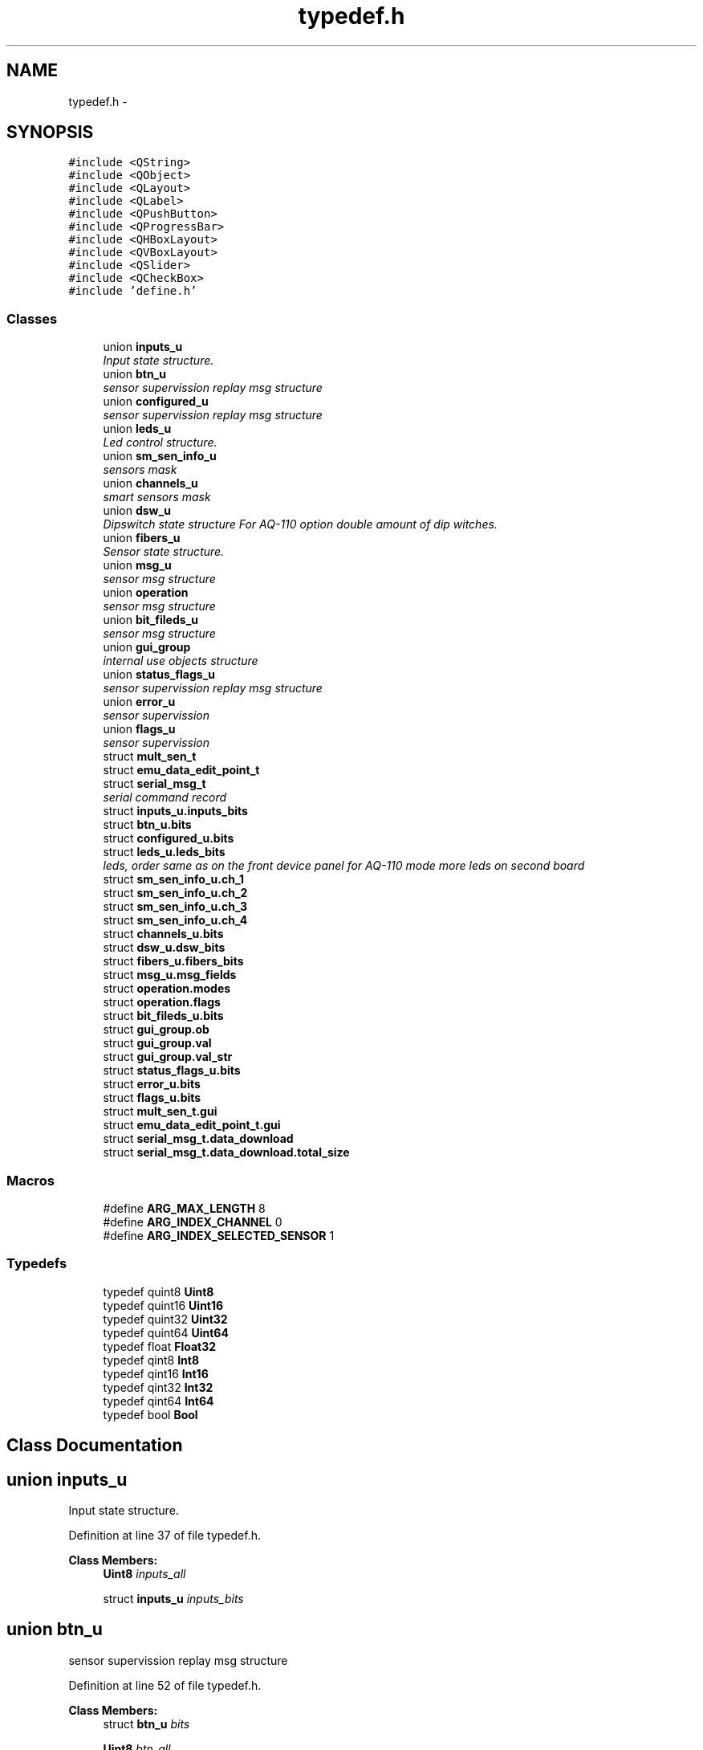 .TH "typedef.h" 3 "Thu Oct 30 2014" "Version V0.0" "AQ0X" \" -*- nroff -*-
.ad l
.nh
.SH NAME
typedef.h \- 
.SH SYNOPSIS
.br
.PP
\fC#include <QString>\fP
.br
\fC#include <QObject>\fP
.br
\fC#include <QLayout>\fP
.br
\fC#include <QLabel>\fP
.br
\fC#include <QPushButton>\fP
.br
\fC#include <QProgressBar>\fP
.br
\fC#include <QHBoxLayout>\fP
.br
\fC#include <QVBoxLayout>\fP
.br
\fC#include <QSlider>\fP
.br
\fC#include <QCheckBox>\fP
.br
\fC#include 'define\&.h'\fP
.br

.SS "Classes"

.in +1c
.ti -1c
.RI "union \fBinputs_u\fP"
.br
.RI "\fIInput state structure\&. \fP"
.ti -1c
.RI "union \fBbtn_u\fP"
.br
.RI "\fIsensor supervission replay msg structure \fP"
.ti -1c
.RI "union \fBconfigured_u\fP"
.br
.RI "\fIsensor supervission replay msg structure \fP"
.ti -1c
.RI "union \fBleds_u\fP"
.br
.RI "\fILed control structure\&. \fP"
.ti -1c
.RI "union \fBsm_sen_info_u\fP"
.br
.RI "\fIsensors mask \fP"
.ti -1c
.RI "union \fBchannels_u\fP"
.br
.RI "\fIsmart sensors mask \fP"
.ti -1c
.RI "union \fBdsw_u\fP"
.br
.RI "\fIDipswitch state structure For AQ-110 option double amount of dip witches\&. \fP"
.ti -1c
.RI "union \fBfibers_u\fP"
.br
.RI "\fISensor state structure\&. \fP"
.ti -1c
.RI "union \fBmsg_u\fP"
.br
.RI "\fIsensor msg structure \fP"
.ti -1c
.RI "union \fBoperation\fP"
.br
.RI "\fIsensor msg structure \fP"
.ti -1c
.RI "union \fBbit_fileds_u\fP"
.br
.RI "\fIsensor msg structure \fP"
.ti -1c
.RI "union \fBgui_group\fP"
.br
.RI "\fIinternal use objects structure \fP"
.ti -1c
.RI "union \fBstatus_flags_u\fP"
.br
.RI "\fIsensor supervission replay msg structure \fP"
.ti -1c
.RI "union \fBerror_u\fP"
.br
.RI "\fIsensor supervission \fP"
.ti -1c
.RI "union \fBflags_u\fP"
.br
.RI "\fIsensor supervission \fP"
.ti -1c
.RI "struct \fBmult_sen_t\fP"
.br
.ti -1c
.RI "struct \fBemu_data_edit_point_t\fP"
.br
.ti -1c
.RI "struct \fBserial_msg_t\fP"
.br
.RI "\fIserial command record \fP"
.ti -1c
.RI "struct \fBinputs_u\&.inputs_bits\fP"
.br
.ti -1c
.RI "struct \fBbtn_u\&.bits\fP"
.br
.ti -1c
.RI "struct \fBconfigured_u\&.bits\fP"
.br
.ti -1c
.RI "struct \fBleds_u\&.leds_bits\fP"
.br
.RI "\fIleds, order same as on the front device panel for AQ-110 mode more leds on second board \fP"
.ti -1c
.RI "struct \fBsm_sen_info_u\&.ch_1\fP"
.br
.ti -1c
.RI "struct \fBsm_sen_info_u\&.ch_2\fP"
.br
.ti -1c
.RI "struct \fBsm_sen_info_u\&.ch_3\fP"
.br
.ti -1c
.RI "struct \fBsm_sen_info_u\&.ch_4\fP"
.br
.ti -1c
.RI "struct \fBchannels_u\&.bits\fP"
.br
.ti -1c
.RI "struct \fBdsw_u\&.dsw_bits\fP"
.br
.ti -1c
.RI "struct \fBfibers_u\&.fibers_bits\fP"
.br
.ti -1c
.RI "struct \fBmsg_u\&.msg_fields\fP"
.br
.ti -1c
.RI "struct \fBoperation\&.modes\fP"
.br
.ti -1c
.RI "struct \fBoperation\&.flags\fP"
.br
.ti -1c
.RI "struct \fBbit_fileds_u\&.bits\fP"
.br
.ti -1c
.RI "struct \fBgui_group\&.ob\fP"
.br
.ti -1c
.RI "struct \fBgui_group\&.val\fP"
.br
.ti -1c
.RI "struct \fBgui_group\&.val_str\fP"
.br
.ti -1c
.RI "struct \fBstatus_flags_u\&.bits\fP"
.br
.ti -1c
.RI "struct \fBerror_u\&.bits\fP"
.br
.ti -1c
.RI "struct \fBflags_u\&.bits\fP"
.br
.ti -1c
.RI "struct \fBmult_sen_t\&.gui\fP"
.br
.ti -1c
.RI "struct \fBemu_data_edit_point_t\&.gui\fP"
.br
.ti -1c
.RI "struct \fBserial_msg_t\&.data_download\fP"
.br
.ti -1c
.RI "struct \fBserial_msg_t\&.data_download\&.total_size\fP"
.br
.in -1c
.SS "Macros"

.in +1c
.ti -1c
.RI "#define \fBARG_MAX_LENGTH\fP   8"
.br
.ti -1c
.RI "#define \fBARG_INDEX_CHANNEL\fP   0"
.br
.ti -1c
.RI "#define \fBARG_INDEX_SELECTED_SENSOR\fP   1"
.br
.in -1c
.SS "Typedefs"

.in +1c
.ti -1c
.RI "typedef quint8 \fBUint8\fP"
.br
.ti -1c
.RI "typedef quint16 \fBUint16\fP"
.br
.ti -1c
.RI "typedef quint32 \fBUint32\fP"
.br
.ti -1c
.RI "typedef quint64 \fBUint64\fP"
.br
.ti -1c
.RI "typedef float \fBFloat32\fP"
.br
.ti -1c
.RI "typedef qint8 \fBInt8\fP"
.br
.ti -1c
.RI "typedef qint16 \fBInt16\fP"
.br
.ti -1c
.RI "typedef qint32 \fBInt32\fP"
.br
.ti -1c
.RI "typedef qint64 \fBInt64\fP"
.br
.ti -1c
.RI "typedef bool \fBBool\fP"
.br
.in -1c
.SH "Class Documentation"
.PP 
.SH "union inputs_u"
.PP 
Input state structure\&. 
.PP
Definition at line 37 of file typedef\&.h\&.
.PP
\fBClass Members:\fP
.RS 4
\fBUint8\fP \fIinputs_all\fP 
.br
.PP
struct \fBinputs_u\fP \fIinputs_bits\fP 
.br
.PP
.RE
.PP
.SH "union btn_u"
.PP 
sensor supervission replay msg structure 
.PP
Definition at line 52 of file typedef\&.h\&.
.PP
\fBClass Members:\fP
.RS 4
struct \fBbtn_u\fP \fIbits\fP 
.br
.PP
\fBUint8\fP \fIbtn_all\fP 
.br
.PP
.RE
.PP
.SH "union configured_u"
.PP 
sensor supervission replay msg structure 
.PP
Definition at line 73 of file typedef\&.h\&.
.PP
\fBClass Members:\fP
.RS 4
\fBUint8\fP \fIall\fP 
.br
.PP
struct \fBconfigured_u\fP \fIbits\fP 
.br
.PP
.RE
.PP
.SH "union leds_u"
.PP 
Led control structure\&. 
.PP
Definition at line 94 of file typedef\&.h\&.
.PP
\fBClass Members:\fP
.RS 4
\fBUint32\fP \fIleds_all\fP 
.br
.PP
struct \fBleds_u\fP \fIleds_bits\fP leds, order same as on the front device panel for AQ-110 mode more leds on second board 
.br
.PP
.RE
.PP
.SH "union sm_sen_info_u"
.PP 
sensors mask 
.PP
Definition at line 137 of file typedef\&.h\&.
.PP
\fBClass Members:\fP
.RS 4
struct \fBsm_sen_info_u\fP \fIch_1\fP 
.br
.PP
struct \fBsm_sen_info_u\fP \fIch_2\fP 
.br
.PP
struct \fBsm_sen_info_u\fP \fIch_3\fP 
.br
.PP
struct \fBsm_sen_info_u\fP \fIch_4\fP 
.br
.PP
\fBUint16\fP \fIsensors_all\fP 
.br
.PP
.RE
.PP
.SH "union channels_u"
.PP 
smart sensors mask 
.PP
Definition at line 171 of file typedef\&.h\&.
.PP
\fBClass Members:\fP
.RS 4
struct \fBchannels_u\fP \fIbits\fP 
.br
.PP
\fBUint8\fP \fIch_all\fP 
.br
.PP
.RE
.PP
.SH "union dsw_u"
.PP 
Dipswitch state structure For AQ-110 option double amount of dip witches\&. 
.PP
Definition at line 187 of file typedef\&.h\&.
.PP
\fBClass Members:\fP
.RS 4
\fBUint16\fP \fIdsw_all\fP 
.br
.PP
struct \fBdsw_u\fP \fIdsw_bits\fP 
.br
.PP
.RE
.PP
.SH "union fibers_u"
.PP 
Sensor state structure\&. 
.PP
Definition at line 223 of file typedef\&.h\&.
.PP
\fBClass Members:\fP
.RS 4
\fBUint8\fP \fIfibers_all\fP 
.br
.PP
struct \fBfibers_u\fP \fIfibers_bits\fP 
.br
.PP
.RE
.PP
.SH "union msg_u"
.PP 
sensor msg structure 
.PP
Definition at line 237 of file typedef\&.h\&.
.PP
\fBClass Members:\fP
.RS 4
\fBUint8\fP \fImsg_all\fP 
.br
.PP
struct \fBmsg_u\fP \fImsg_fields\fP 
.br
.PP
.RE
.PP
.SH "union operation"
.PP 
sensor msg structure 
.PP
Definition at line 251 of file typedef\&.h\&.
.PP
\fBClass Members:\fP
.RS 4
\fBUint8\fP \fIall\fP 
.br
.PP
struct \fBoperation\fP \fIflags\fP 
.br
.PP
struct \fBoperation\fP \fImodes\fP 
.br
.PP
.RE
.PP
.SH "union bit_fileds_u"
.PP 
sensor msg structure 
.PP
Definition at line 277 of file typedef\&.h\&.
.PP
\fBClass Members:\fP
.RS 4
\fBUint16\fP \fIall\fP 
.br
.PP
struct \fBbit_fileds_u\fP \fIbits\fP 
.br
.PP
.RE
.PP
.SH "union gui_group"
.PP 
internal use objects structure 
.PP
Definition at line 308 of file typedef\&.h\&.
.PP
\fBClass Members:\fP
.RS 4
\fBbit_fileds_u\fP \fIbits_fileds\fP 
.br
.PP
struct \fBgui_group\fP \fIob\fP 
.br
.PP
\fBUint8\fP \fIob_type\fP 
.br
.PP
struct \fBgui_group\fP \fIval\fP 
.br
.PP
struct \fBgui_group\fP \fIval_str\fP 
.br
.PP
.RE
.PP
.SH "union status_flags_u"
.PP 
sensor supervission replay msg structure 
.PP
Definition at line 357 of file typedef\&.h\&.
.PP
\fBClass Members:\fP
.RS 4
struct \fBstatus_flags_u\fP \fIbits\fP 
.br
.PP
\fBUint8\fP \fIflags_all\fP 
.br
.PP
.RE
.PP
.SH "union error_u"
.PP 
sensor supervission 
.PP
Definition at line 379 of file typedef\&.h\&.
.PP
\fBClass Members:\fP
.RS 4
struct \fBerror_u\fP \fIbits\fP 
.br
.PP
\fBUint8\fP \fIerror_all\fP 
.br
.PP
.RE
.PP
.SH "union flags_u"
.PP 
sensor supervission 
.PP
Definition at line 405 of file typedef\&.h\&.
.PP
\fBClass Members:\fP
.RS 4
\fBUint8\fP \fIall\fP 
.br
.PP
struct \fBflags_u\fP \fIbits\fP 
.br
.PP
.RE
.PP
.SH "struct mult_sen_t"
.PP 
Definition at line 426 of file typedef\&.h\&.
.PP
\fBClass Members:\fP
.RS 4
int \fIaddress\fP 
.br
.PP
int \fIcmd\fP 
.br
.PP
QString \fIdata_dir_name\fP 
.br
.PP
QString \fIdata_file_name\fP 
.br
.PP
struct \fBmult_sen_t\fP \fIgui\fP 
.br
.PP
bool \fIvarified\fP 
.br
.PP
.RE
.PP
.SH "struct emu_data_edit_point_t"
.PP 
Definition at line 445 of file typedef\&.h\&.
.PP
\fBClass Members:\fP
.RS 4
struct \fBemu_data_edit_point_t\fP \fIgui\fP 
.br
.PP
unsigned int \fIval\fP 
.br
.PP
bool \fIvarified\fP 
.br
.PP
.RE
.PP
.SH "struct serial_msg_t"
.PP 
serial command record 
.PP
Definition at line 470 of file typedef\&.h\&.
.PP
\fBClass Members:\fP
.RS 4
\fBUint16\fP \fIarg[10]\fP 
.br
.PP
\fBUint16\fP \fIarg_cnt\fP 
.br
.PP
void * \fIattachment\fP 
.br
.PP
\fBUint16\fP \fIattachment_length\fP 
.br
.PP
\fBUint16\fP \fIcmd\fP 
.br
.PP
char \fIcmd_type[50]\fP 
.br
.PP
struct \fBserial_msg_t\fP \fIdata_download\fP 
.br
.PP
\fBUint16\fP \fIdevice_response_cnt\fP 
.br
.PP
\fBUint16\fP \fIlast_response_cnt\fP 
.br
.PP
const char * \fIlistener_slot\fP 
.br
.PP
bool \fImulti_address\fP 
.br
.PP
bool \fIprocessed\fP 
.br
.PP
\fBUint16\fP \fIvPos\fP 
.br
.PP
.RE
.PP
.SH "struct inputs_u\&.inputs_bits"
.PP 
Definition at line 40 of file typedef\&.h\&.
.PP
\fBClass Members:\fP
.RS 4
\fBUint8\fP \fIbin1_fixed:1\fP 
.br
.PP
\fBUint8\fP \fIbin1_pulse:1\fP 
.br
.PP
\fBUint8\fP \fIbin2:1\fP 
.br
.PP
.RE
.PP
.SH "struct btn_u\&.bits"
.PP 
Definition at line 55 of file typedef\&.h\&.
.PP
\fBClass Members:\fP
.RS 4
\fBUint8\fP \fIaqsim:1\fP 
.br
.PP
\fBUint8\fP \fIconfig:1\fP 
.br
.PP
\fBUint8\fP \fIdb:1\fP 
.br
.PP
\fBUint8\fP \fIemu:1\fP 
.br
.PP
\fBUint8\fP \fIhome:1\fP 
.br
.PP
\fBUint8\fP \fIscaner:1\fP 
.br
.PP
\fBUint8\fP \fIserial_log:1\fP 
.br
.PP
\fBUint8\fP \fItester:1\fP 
.br
.PP
.RE
.PP
.SH "struct configured_u\&.bits"
.PP 
Definition at line 76 of file typedef\&.h\&.
.PP
\fBClass Members:\fP
.RS 4
\fBUint8\fP \fIdevice_address:1\fP 
.br
.PP
\fBUint8\fP \fIreserved_1:1\fP 
.br
.PP
\fBUint8\fP \fIreserved_2:1\fP 
.br
.PP
\fBUint8\fP \fIreserved_3:1\fP 
.br
.PP
\fBUint8\fP \fIreserved_4:1\fP 
.br
.PP
\fBUint8\fP \fIself_test_dis:1\fP 
.br
.PP
\fBUint8\fP \fIserial_num:1\fP 
.br
.PP
\fBUint8\fP \fItimestamp:1\fP 
.br
.PP
.RE
.PP
.SH "struct leds_u\&.leds_bits"
.PP 
leds, order same as on the front device panel for AQ-110 mode more leds on second board 
.PP
Definition at line 100 of file typedef\&.h\&.
.PP
\fBClass Members:\fP
.RS 4
\fBUint16\fP \fIbin1_fixed_or_pulse:1\fP 
.br
.PP
\fBUint16\fP \fIbin2:1\fP 
.br
.PP
\fBUint16\fP \fIbout:1\fP 
.br
.PP
\fBUint16\fP \fIcbfp:1\fP 
.br
.PP
\fBUint16\fP \fIerror:1\fP 
.br
.PP
\fBUint16\fP \fIorange1:1\fP 
.br
.PP
\fBUint16\fP \fIorange2:1\fP 
.br
.PP
\fBUint16\fP \fIorange3:1\fP 
.br
.PP
\fBUint16\fP \fIorange4:1\fP 
.br
.PP
\fBUint16\fP \fIorange5:1\fP 
.br
.PP
\fBUint16\fP \fIorange6:1\fP 
.br
.PP
\fBUint16\fP \fIpower:1\fP 
.br
.PP
\fBUint16\fP \fIred1:1\fP 
.br
.PP
\fBUint16\fP \fIred2:1\fP 
.br
.PP
\fBUint16\fP \fIsen_1:1\fP 
.br
.PP
\fBUint16\fP \fIsen_2:1\fP 
.br
.PP
\fBUint16\fP \fIsen_3:1\fP 
.br
.PP
\fBUint16\fP \fIsen_4:1\fP 
.br
.PP
\fBUint16\fP \fIsen_5_fiber:1\fP 
.br
.PP
\fBUint16\fP \fItrip:1\fP 
.br
.PP
.RE
.PP
.SH "struct sm_sen_info_u\&.ch_1"
.PP 
Definition at line 140 of file typedef\&.h\&.
.PP
\fBClass Members:\fP
.RS 4
\fBUint8\fP \fIsen_1:1\fP 
.br
.PP
\fBUint8\fP \fIsen_2:1\fP 
.br
.PP
\fBUint8\fP \fIsen_3:1\fP 
.br
.PP
.RE
.PP
.SH "struct sm_sen_info_u\&.ch_2"
.PP 
Definition at line 147 of file typedef\&.h\&.
.PP
\fBClass Members:\fP
.RS 4
\fBUint8\fP \fIsen_1:1\fP 
.br
.PP
\fBUint8\fP \fIsen_2:1\fP 
.br
.PP
\fBUint8\fP \fIsen_3:1\fP 
.br
.PP
.RE
.PP
.SH "struct sm_sen_info_u\&.ch_3"
.PP 
Definition at line 154 of file typedef\&.h\&.
.PP
\fBClass Members:\fP
.RS 4
\fBUint8\fP \fIsen_1:1\fP 
.br
.PP
\fBUint8\fP \fIsen_2:1\fP 
.br
.PP
\fBUint8\fP \fIsen_3:1\fP 
.br
.PP
.RE
.PP
.SH "struct sm_sen_info_u\&.ch_4"
.PP 
Definition at line 161 of file typedef\&.h\&.
.PP
\fBClass Members:\fP
.RS 4
\fBUint8\fP \fIsen_1:1\fP 
.br
.PP
\fBUint8\fP \fIsen_2:1\fP 
.br
.PP
\fBUint8\fP \fIsen_3:1\fP 
.br
.PP
.RE
.PP
.SH "struct channels_u\&.bits"
.PP 
Definition at line 174 of file typedef\&.h\&.
.PP
\fBClass Members:\fP
.RS 4
\fBUint8\fP \fIch_1:1\fP 
.br
.PP
\fBUint8\fP \fIch_2:1\fP 
.br
.PP
\fBUint8\fP \fIch_3:1\fP 
.br
.PP
\fBUint8\fP \fIch_4:1\fP 
.br
.PP
.RE
.PP
.SH "struct dsw_u\&.dsw_bits"
.PP 
Definition at line 190 of file typedef\&.h\&.
.PP
\fBClass Members:\fP
.RS 4
\fBUint16\fP \fIsw11:1\fP 
.br
.PP
\fBUint16\fP \fIsw12:1\fP 
.br
.PP
\fBUint16\fP \fIsw13:1\fP 
.br
.PP
\fBUint16\fP \fIsw14:1\fP 
.br
.PP
\fBUint16\fP \fIsw15:1\fP 
.br
.PP
\fBUint16\fP \fIsw16:1\fP 
.br
.PP
\fBUint16\fP \fIsw17:1\fP 
.br
.PP
\fBUint16\fP \fIsw18:1\fP 
.br
.PP
\fBUint16\fP \fIsw21:1\fP 
.br
.PP
\fBUint16\fP \fIsw22:1\fP 
.br
.PP
\fBUint16\fP \fIsw23:1\fP 
.br
.PP
\fBUint16\fP \fIsw24:1\fP 
.br
.PP
\fBUint16\fP \fIsw25:1\fP 
.br
.PP
\fBUint16\fP \fIsw26:1\fP 
.br
.PP
\fBUint16\fP \fIsw27:1\fP 
.br
.PP
\fBUint16\fP \fIsw28:1\fP 
.br
.PP
.RE
.PP
.SH "struct fibers_u\&.fibers_bits"
.PP 
Definition at line 226 of file typedef\&.h\&.
.PP
\fBClass Members:\fP
.RS 4
\fBUint8\fP \fIsen_5:1\fP 
.br
.PP
.RE
.PP
.SH "struct msg_u\&.msg_fields"
.PP 
Definition at line 240 of file typedef\&.h\&.
.PP
\fBClass Members:\fP
.RS 4
\fBUint8\fP \fIcmd:4\fP 
.br
.PP
\fBUint8\fP \fIreceiver_address:2\fP 
.br
.PP
\fBUint8\fP \fIsender_address:2\fP 
.br
.PP
.RE
.PP
.SH "struct operation\&.modes"
.PP 
Definition at line 254 of file typedef\&.h\&.
.PP
\fBClass Members:\fP
.RS 4
\fBUint8\fP \fIaqsim:1\fP 
.br
.PP
\fBUint8\fP \fIconfig:1\fP 
.br
.PP
\fBUint8\fP \fIdb:1\fP 
.br
.PP
\fBUint8\fP \fIemu:1\fP 
.br
.PP
\fBUint8\fP \fInone:1\fP 
.br
.PP
\fBUint8\fP \fIscan:1\fP 
.br
.PP
\fBUint8\fP \fIserial_log:1\fP 
.br
.PP
\fBUint8\fP \fItest:1\fP 
.br
.PP
.RE
.PP
.SH "struct operation\&.flags"
.PP 
Definition at line 266 of file typedef\&.h\&.
.PP
\fBClass Members:\fP
.RS 4
\fBUint8\fP \fIwait_for_response:1\fP 
.br
.PP
.RE
.PP
.SH "struct bit_fileds_u\&.bits"
.PP 
Definition at line 280 of file typedef\&.h\&.
.PP
\fBClass Members:\fP
.RS 4
\fBUint8\fP \fIval0:1\fP 
.br
.PP
\fBUint8\fP \fIval1:1\fP 
.br
.PP
\fBUint8\fP \fIval10:1\fP 
.br
.PP
\fBUint8\fP \fIval11:1\fP 
.br
.PP
\fBUint8\fP \fIval12:1\fP 
.br
.PP
\fBUint8\fP \fIval13:1\fP 
.br
.PP
\fBUint8\fP \fIval14:1\fP 
.br
.PP
\fBUint8\fP \fIval15:1\fP 
.br
.PP
\fBUint8\fP \fIval2:1\fP 
.br
.PP
\fBUint8\fP \fIval3:1\fP 
.br
.PP
\fBUint8\fP \fIval4:1\fP 
.br
.PP
\fBUint8\fP \fIval5:1\fP 
.br
.PP
\fBUint8\fP \fIval6:1\fP 
.br
.PP
\fBUint8\fP \fIval7:1\fP 
.br
.PP
\fBUint8\fP \fIval8:1\fP 
.br
.PP
\fBUint8\fP \fIval9:1\fP 
.br
.PP
.RE
.PP
.SH "struct gui_group\&.ob"
.PP 
Definition at line 313 of file typedef\&.h\&.
.PP
\fBClass Members:\fP
.RS 4
QObject * \fIOb0\fP 
.br
.PP
QObject * \fIOb1\fP 
.br
.PP
QObject * \fIOb2\fP 
.br
.PP
QObject * \fIOb3\fP 
.br
.PP
QObject * \fIOb4\fP 
.br
.PP
QObject * \fIOb5\fP 
.br
.PP
QObject * \fIOb6\fP 
.br
.PP
QObject * \fIOb7\fP 
.br
.PP
.RE
.PP
.SH "struct gui_group\&.val"
.PP 
Definition at line 326 of file typedef\&.h\&.
.PP
\fBClass Members:\fP
.RS 4
\fBUint16\fP \fIOb0\fP 
.br
.PP
\fBUint16\fP \fIOb1\fP 
.br
.PP
\fBUint16\fP \fIOb2\fP 
.br
.PP
\fBUint16\fP \fIOb3\fP 
.br
.PP
\fBUint16\fP \fIOb4\fP 
.br
.PP
\fBUint16\fP \fIOb5\fP 
.br
.PP
\fBUint16\fP \fIOb6\fP 
.br
.PP
\fBUint16\fP \fIOb7\fP 
.br
.PP
.RE
.PP
.SH "struct gui_group\&.val_str"
.PP 
Definition at line 338 of file typedef\&.h\&.
.PP
\fBClass Members:\fP
.RS 4
wchar_t \fIOb0[32]\fP 
.br
.PP
wchar_t \fIOb1[32]\fP 
.br
.PP
wchar_t \fIOb2[32]\fP 
.br
.PP
wchar_t \fIOb3[32]\fP 
.br
.PP
wchar_t \fIOb4[32]\fP 
.br
.PP
wchar_t \fIOb5[32]\fP 
.br
.PP
wchar_t \fIOb6[32]\fP 
.br
.PP
wchar_t \fIOb7[32]\fP 
.br
.PP
.RE
.PP
.SH "struct status_flags_u\&.bits"
.PP 
Definition at line 360 of file typedef\&.h\&.
.PP
\fBClass Members:\fP
.RS 4
\fBUint8\fP \fIADDRESS_CONFIGURED:1\fP 
.br
.PP
\fBUint8\fP \fIEVENT_DATA_NEW:1\fP 
.br
.PP
\fBUint8\fP \fILIGHT_ACT:1\fP 
.br
.PP
\fBUint8\fP \fINEW_CMD:1\fP 
.br
.PP
\fBUint8\fP \fIPRESSURE_ACT:1\fP 
.br
.PP
\fBUint8\fP \fISELF_TEST_EN:1\fP 
.br
.PP
\fBUint8\fP \fISELF_TEST_ERROR:1\fP 
.br
.PP
\fBUint8\fP \fISILENCE:1\fP 
.br
.PP
.RE
.PP
.SH "struct error_u\&.bits"
.PP 
Definition at line 382 of file typedef\&.h\&.
.PP
\fBClass Members:\fP
.RS 4
\fBUint8\fP \fIconfiguration_error:1\fP 
.br
.PP
\fBUint8\fP \fIeeprom_error:1\fP 
.br
.PP
\fBUint8\fP \fIlight_element_error:1\fP 
.br
.PP
\fBUint8\fP \fIrc_error:1\fP 
.br
.PP
\fBUint8\fP \fIreserved1:1\fP 
.br
.PP
\fBUint8\fP \fIreserved2:1\fP 
.br
.PP
\fBUint8\fP \fIreset:1\fP 
.br
.PP
\fBUint8\fP \fItimestamp_invalid:1\fP 
.br
.PP
.RE
.PP
.SH "struct flags_u\&.bits"
.PP 
Definition at line 408 of file typedef\&.h\&.
.PP
\fBClass Members:\fP
.RS 4
\fBUint8\fP \fIbit0:1\fP 
.br
.PP
\fBUint8\fP \fIbit1:1\fP 
.br
.PP
\fBUint8\fP \fIbit2:1\fP 
.br
.PP
\fBUint8\fP \fIbit3:1\fP 
.br
.PP
\fBUint8\fP \fIbit4:1\fP 
.br
.PP
\fBUint8\fP \fIbit5:1\fP 
.br
.PP
\fBUint8\fP \fIbit6:1\fP 
.br
.PP
\fBUint8\fP \fIbit7:1\fP 
.br
.PP
.RE
.PP
.SH "struct mult_sen_t\&.gui"
.PP 
Definition at line 430 of file typedef\&.h\&.
.PP
\fBClass Members:\fP
.RS 4
QPushButton * \fIbtn\fP 
.br
.PP
bool \fIbtnCreated\fP 
.br
.PP
QHBoxLayout * \fIhLayout\fP 
.br
.PP
QLabel * \fIlabel\fP 
.br
.PP
QProgressBar * \fIpBar\fP 
.br
.PP
.RE
.PP
.SH "struct emu_data_edit_point_t\&.gui"
.PP 
Definition at line 449 of file typedef\&.h\&.
.PP
\fBClass Members:\fP
.RS 4
bool \fIbtnCreated\fP 
.br
.PP
QCheckBox * \fIchbox\fP 
.br
.PP
QLabel * \fIlabel\fP 
.br
.PP
\fBQSlider\fP * \fIslider\fP 
.br
.PP
QVBoxLayout * \fIvLayout\fP 
.br
.PP
.RE
.PP
.SH "struct serial_msg_t\&.data_download"
.PP 
Definition at line 478 of file typedef\&.h\&.
.PP
\fBClass Members:\fP
.RS 4
\fBUint16\fP \fIoffset\fP 
.br
.PP
void * \fIstorage_location\fP 
.br
.PP
\fBdata_download\fP \fItotal_size\fP 
.br
.PP
.RE
.PP
.SH "struct serial_msg_t\&.data_download\&.total_size"
.PP 
Definition at line 480 of file typedef\&.h\&.
.PP
\fBClass Members:\fP
.RS 4
\fBUint16\fP \fIcopied\fP 
.br
.PP
\fBUint16\fP \fIexpected\fP 
.br
.PP
.RE
.PP
.SH "Macro Definition Documentation"
.PP 
.SS "#define ARG_INDEX_CHANNEL   0"

.PP
Definition at line 464 of file typedef\&.h\&.
.SS "#define ARG_INDEX_SELECTED_SENSOR   1"

.PP
Definition at line 465 of file typedef\&.h\&.
.SS "#define ARG_MAX_LENGTH   8"

.PP
Definition at line 463 of file typedef\&.h\&.
.SH "Typedef Documentation"
.PP 
.SS "typedef bool \fBBool\fP"

.PP
Definition at line 31 of file typedef\&.h\&.
.SS "typedef float \fBFloat32\fP"

.PP
Definition at line 26 of file typedef\&.h\&.
.SS "typedef qint16 \fBInt16\fP"

.PP
Definition at line 28 of file typedef\&.h\&.
.SS "typedef qint32 \fBInt32\fP"

.PP
Definition at line 29 of file typedef\&.h\&.
.SS "typedef qint64 \fBInt64\fP"

.PP
Definition at line 30 of file typedef\&.h\&.
.SS "typedef qint8 \fBInt8\fP"

.PP
Definition at line 27 of file typedef\&.h\&.
.SS "typedef quint16 \fBUint16\fP"

.PP
Definition at line 22 of file typedef\&.h\&.
.SS "typedef quint32 \fBUint32\fP"

.PP
Definition at line 23 of file typedef\&.h\&.
.SS "typedef quint64 \fBUint64\fP"

.PP
Definition at line 24 of file typedef\&.h\&.
.SS "typedef quint8 \fBUint8\fP"

.PP
Definition at line 21 of file typedef\&.h\&.
.SH "Author"
.PP 
Generated automatically by Doxygen for AQ0X from the source code\&.
